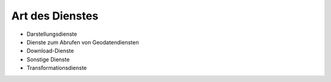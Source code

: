 
Art des Dienstes
================

- Darstellungsdienste
- Dienste zum Abrufen von Geodatendiensten	
- Download-Dienste
- Sonstige Dienste	
- Transformationsdienste